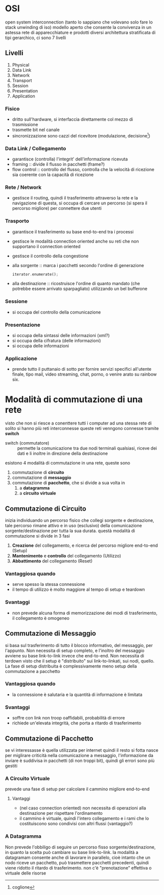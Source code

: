 * OSI
open system interconnection
(tanto lo sappiano che volevano solo fare lo stack unwinding di iso)
modello aperto che consente la convivenza in un astessa rete di apparecchiature e prodotti diversi
architettura stratificata di tipi gerarchico, ci sono 7 livelli
** Livelli
 1. Physical
 2. Data Link
 3. Network
 4. Transport
 5. Session
 6. Presentation
 7. Application

*** Fisico
 - dritto sull'hardware, si interfaccia direttamente col mezzo di trasmissione
 - trasmette bit nel canale
 - sincronizzazione sono cazzi del ricevitore (modulazione, decisione[fn::coglione])
*** Data Link / Collegamento
 - garantisce (controlla) l'integrit' dell'informazione ricevuta
 - framing :: divide il flusso in pacchetti (frame?)
 - flow control :: controllo del flusso, controlla che la velocità di ricezione sia coerente con la capacità di ricezione
*** Rete / Network
 - gestisce il routing, quindi il trasferimento attraverso la rete e la navigazione di questa, si occupa di cercare un percorso (si spera il percorso migliore) per connettere due utenti
*** Trasporto
 - garantisce il trasferimento su base end-to-end tra i processi
 - gestisce le modalità connection oriented anche su reti che non supportano il connection oriented
 - gestisce il controllo della congestione
 - alla sorgente :: marca i pacchetti secondo l'ordine di generazione
   #+begin_src rust
     iterator.enumerate();
   #+end_src
 - alla destinazione :: ricostruisce l'ordine di quanto mandato (che potrebbe essere arrivato sparpagliato) utilizzando un bel bufferone
*** Sessione
 - si occupa del controllo della comunicazione
*** Presentazione
 - si occupa della sintassi delle informazioni (xml?)
 - si occupa della cifratura (delle informazioni)
 - si occupa delle informazioni
*** Applicazione
 - prende tutto il puttanaio di sotto per fornire servizi specifici all'utente finale, tipo mail, video streaming, chat, porno, o venire arato su rainbow six.

* Modalità di commutazione di una rete
visto che non si riesce a conenttere tutti i computer ad una stessa rete di solito si hanno più reti interconnesse
queste reti venngono connesse tramite *switch*

 - switch (commutatore) :: permette la comunicazione tra due nodi terminali qualsiasi, riceve dei dati e li inoltre in direzione della destinazione

esistono 4 modalità di commutazione in una rete, queste sono
 1. commutazione di *circuito*
 2. commutazione di *messaggio*
 3. commutazione di *pacchetto*, che si divide a sua volta in
    1) a *datagramma*
    2) a *circuito virtuale*

** Commutazione di Circuito
inizia individuando un percorso fisico che collegi sorgente e destinazione, tale percorso rimane attivo e in uso (esclusivo) della comunicazione sorgente/destinazione per tutta la sua durata.
questà modalità di commutazione si divide in 3 fasi
 1) *Creazione* del collegamento, e ricerca del percorso migliore end-to-end (Setup)
 2) *Mantenimento* e *controllo* del collegamento (Utilizzo)
 3) *Abbattimento* del collegamento (Reset)

*** Vantaggiosa quando
 - serve spesso la stessa connessione
 - il tempo di utilizzo è molto maggiore al tempo di setup e teardown

*** Svantaggi
 - non prevede alcuna forma di memorizzazione dei modi di trasferimento, il collegamento è omogeneo

** Commutazione di Messaggio
si basa sul trasferimento di tutto il blocco informativo, del messaggio, per l'appunto.
Non necessita di setup completo, e l'inoltro del messaggio avviene su base link-to-link invece che end-to-end.
Non necessita di terdown visto che il setup è "distribuito" sui link-to-linkati, sui nodi, quello.
La fase di setup distribuita è complessivamente meno setup della commutazione a pacchetto

*** Vantaggiosa quando
 - la connessione è salutaria e la quantità di informazione è limitata

*** Svantaggi
 - soffre con link non troop oaffidabili, probabilità di errore
 - richiede un'elevata integrità, che porta a ritardo di trasferimento

** Commutazione di Pacchetto
se vi interessasse è quella utilizzata per internet
quindi il resto si fotta
nasce per miglirare criticità nella comunicazione a messaggio, l'informazione da inviare è suddivisa in pacchetti (di non troppi bit), quindi gli errori sono più gestiti

*** A Circuito Virtuale
prevede una fase di setup per calcolare il cammino migliore end-to-end
**** Vantaggi
 - (nel caso connection oriented) non necessita di operazioni alla destinazione per rispettare l'ordinamento
 - il cammino è virtuale, quindi l'intero collegamento e i rami che lo costituiscono sono condivisi con altri flussi (vantaggio?)

*** A Datagramma
Non prevede l'obbiligo di seguire un percorso fisso sorgente/destinazione, in quanto la scelta può cambiare su base link-to-link.
la modalità a datagramam consente anche  di lavorare in parallelo, cioè intanto che un nodo riceve un pacchetto, può trasmettere pacchetti precedenti, quindi viene ridotto il ritardo di trasferimento.
non c'è "prenotazione" effettiva o virtuale delle risorse




